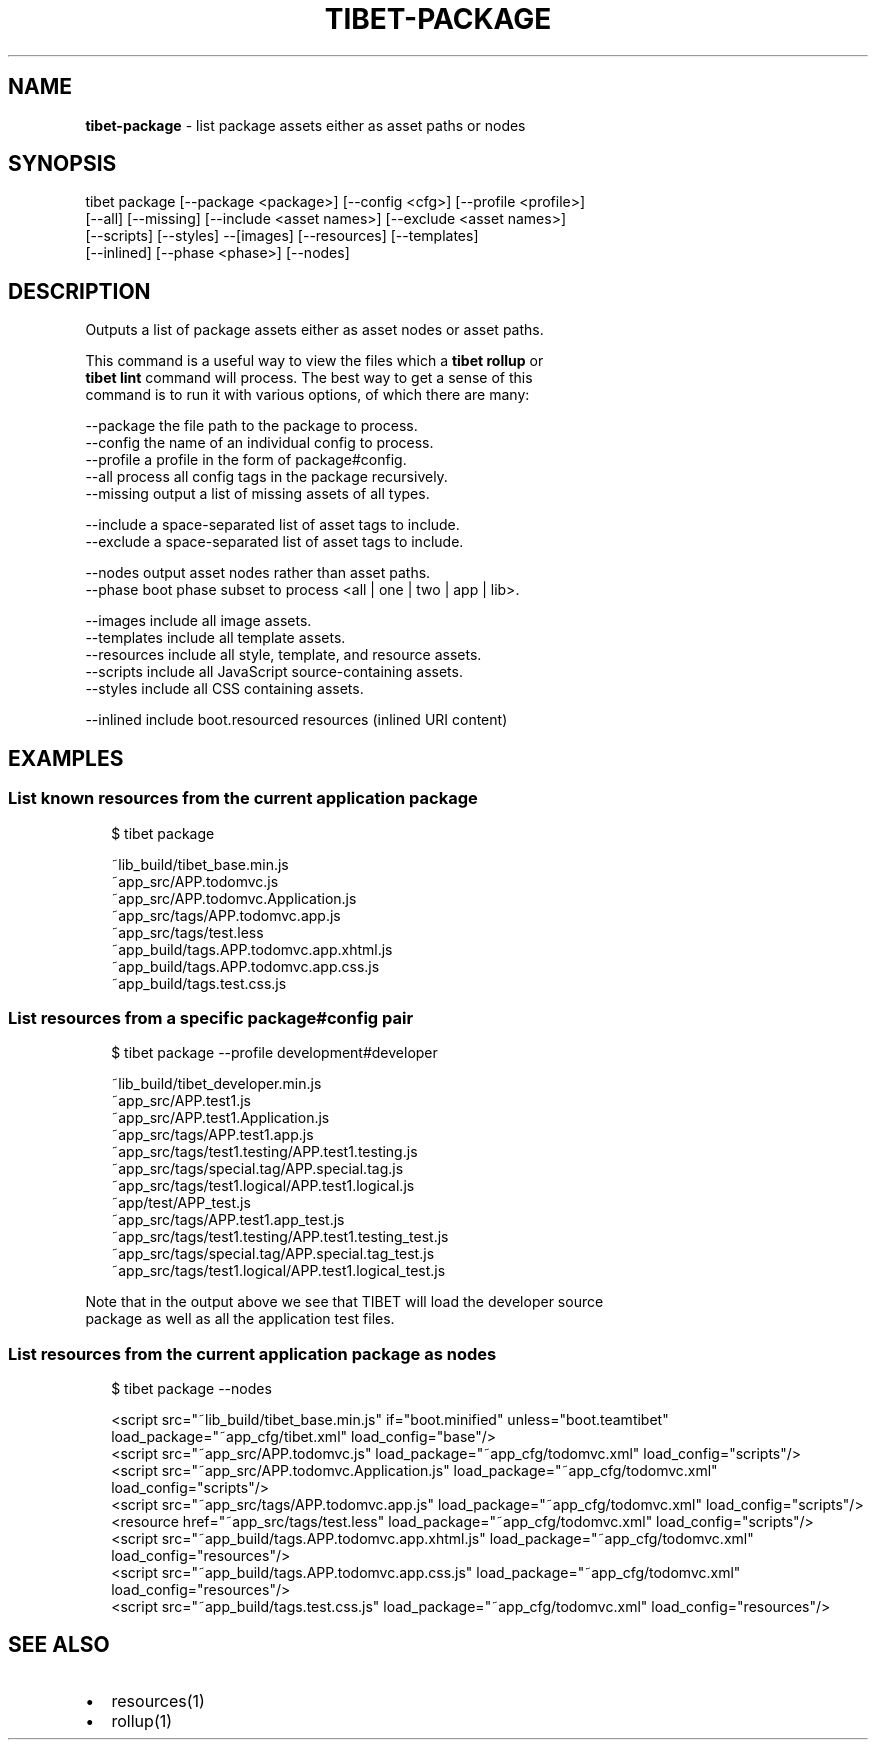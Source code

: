 .TH "TIBET\-PACKAGE" "1" "July 2016" "" ""
.SH "NAME"
\fBtibet-package\fR \- list package assets either as asset paths or nodes
.SH SYNOPSIS
.P
tibet package [\-\-package <package>] [\-\-config <cfg>] [\-\-profile <profile>]
.br
    [\-\-all] [\-\-missing] [\-\-include <asset names>] [\-\-exclude <asset names>]
.br
    [\-\-scripts] [\-\-styles] \-\-[images] [\-\-resources] [\-\-templates]
.br
    [\-\-inlined] [\-\-phase <phase>] [\-\-nodes]
.SH DESCRIPTION
.P
Outputs a list of package assets either as asset nodes or asset paths\.
.P
This command is a useful way to view the files which a \fBtibet rollup\fP or
.br
\fBtibet lint\fP command will process\. The best way to get a sense of this
.br
command is to run it with various options, of which there are many:
.P
\-\-package    the file path to the package to process\.
.br
\-\-config     the name of an individual config to process\.
.br
\-\-profile    a profile in the form of package#config\.
.br
\-\-all        process all config tags in the package recursively\.
.br
\-\-missing    output a list of missing assets of all types\.
.P
\-\-include    a space\-separated list of asset tags to include\.
.br
\-\-exclude    a space\-separated list of asset tags to include\.
.P
\-\-nodes      output asset nodes rather than asset paths\.
.br
\-\-phase      boot phase subset to process <all | one | two | app | lib>\|\.
.P
\-\-images     include all image assets\.
.br
\-\-templates  include all template assets\.
.br
\-\-resources  include all style, template, and resource assets\.
.br
\-\-scripts    include all JavaScript source\-containing assets\.
.br
\-\-styles     include all CSS containing assets\.
.P
\-\-inlined    include boot\.resourced resources (inlined URI content)
.SH EXAMPLES
.SS List known resources from the current application package
.P
.RS 2
.nf
$ tibet package

~lib_build/tibet_base\.min\.js
~app_src/APP\.todomvc\.js
~app_src/APP\.todomvc\.Application\.js
~app_src/tags/APP\.todomvc\.app\.js
~app_src/tags/test\.less
~app_build/tags\.APP\.todomvc\.app\.xhtml\.js
~app_build/tags\.APP\.todomvc\.app\.css\.js
~app_build/tags\.test\.css\.js
.fi
.RE
.SS List resources from a specific package#config pair
.P
.RS 2
.nf
$ tibet package \-\-profile development#developer

~lib_build/tibet_developer\.min\.js
~app_src/APP\.test1\.js
~app_src/APP\.test1\.Application\.js
~app_src/tags/APP\.test1\.app\.js
~app_src/tags/test1\.testing/APP\.test1\.testing\.js
~app_src/tags/special\.tag/APP\.special\.tag\.js
~app_src/tags/test1\.logical/APP\.test1\.logical\.js
~app/test/APP_test\.js
~app_src/tags/APP\.test1\.app_test\.js
~app_src/tags/test1\.testing/APP\.test1\.testing_test\.js
~app_src/tags/special\.tag/APP\.special\.tag_test\.js
~app_src/tags/test1\.logical/APP\.test1\.logical_test\.js
.fi
.RE
.P
Note that in the output above we see that TIBET will load the developer source
.br
package as well as all the application test files\.
.SS List resources from the current application package as nodes
.P
.RS 2
.nf
$ tibet package \-\-nodes

<script src="~lib_build/tibet_base\.min\.js" if="boot\.minified" unless="boot\.teamtibet" load_package="~app_cfg/tibet\.xml" load_config="base"/>
<script src="~app_src/APP\.todomvc\.js" load_package="~app_cfg/todomvc\.xml" load_config="scripts"/>
<script src="~app_src/APP\.todomvc\.Application\.js" load_package="~app_cfg/todomvc\.xml" load_config="scripts"/>
<script src="~app_src/tags/APP\.todomvc\.app\.js" load_package="~app_cfg/todomvc\.xml" load_config="scripts"/>
<resource href="~app_src/tags/test\.less" load_package="~app_cfg/todomvc\.xml" load_config="scripts"/>
<script src="~app_build/tags\.APP\.todomvc\.app\.xhtml\.js" load_package="~app_cfg/todomvc\.xml" load_config="resources"/>
<script src="~app_build/tags\.APP\.todomvc\.app\.css\.js" load_package="~app_cfg/todomvc\.xml" load_config="resources"/>
<script src="~app_build/tags\.test\.css\.js" load_package="~app_cfg/todomvc\.xml" load_config="resources"/>
.fi
.RE
.SH SEE ALSO
.RS 0
.IP \(bu 2
resources(1)
.IP \(bu 2
rollup(1)

.RE

